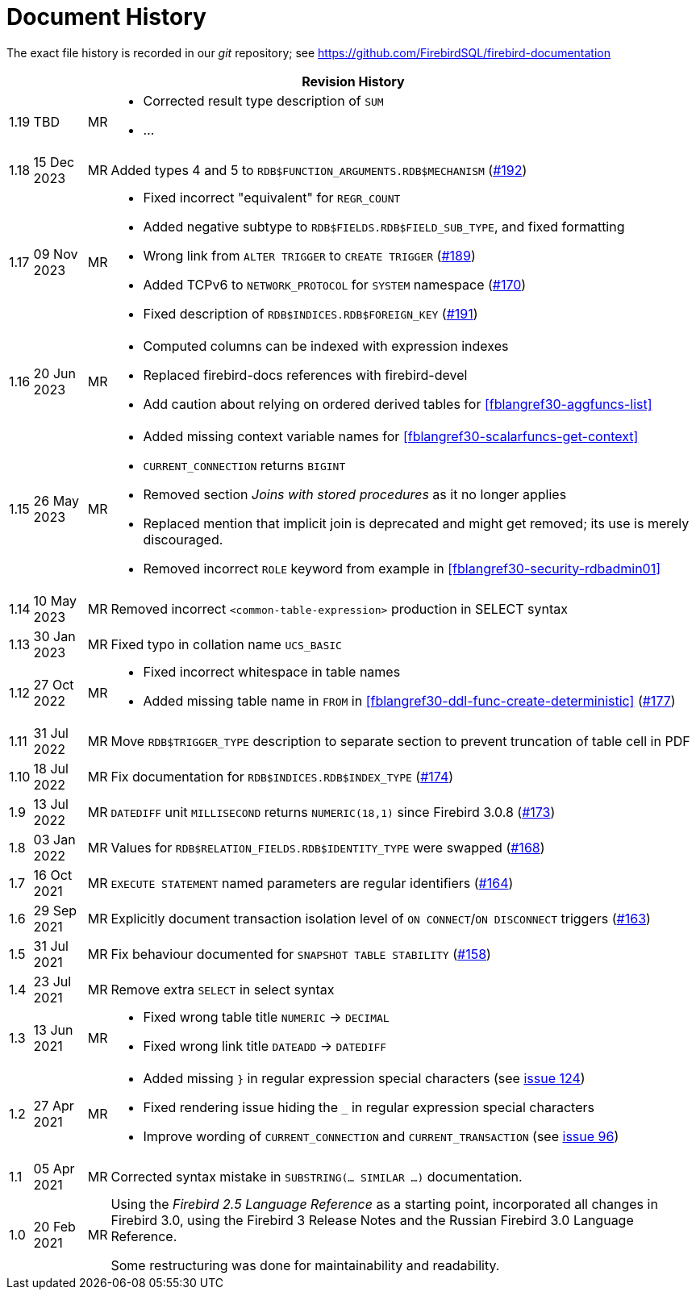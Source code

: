 :sectnums!:

[appendix]
[[fblangref30-dochist]]
= Document History

The exact file history is recorded in our _git_ repository; see https://github.com/FirebirdSQL/firebird-documentation

[%autowidth, width="100%", cols="4", options="header", frame="none", grid="none", role="revhistory"]
|===
4+|Revision History

|1.19
|TBD
|MR
a|* Corrected result type description of `SUM`
* ...

|1.18
|15 Dec 2023
|MR
|Added types 4 and 5 to `RDB$FUNCTION_ARGUMENTS.RDB$MECHANISM` (https://github.com/FirebirdSQL/firebird-documentation/issues/192[#192])

|1.17
|09 Nov 2023
|MR
a|* Fixed incorrect "equivalent" for `REGR_COUNT`
* Added negative subtype to `RDB$FIELDS.RDB$FIELD_SUB_TYPE`, and fixed formatting
* Wrong link from `ALTER TRIGGER` to `CREATE TRIGGER` (https://github.com/FirebirdSQL/firebird-documentation/issues/189[#189])
* Added TCPv6 to `NETWORK_PROTOCOL` for `SYSTEM` namespace (https://github.com/FirebirdSQL/firebird-documentation/pull/170[#170])
* Fixed description of `RDB$INDICES.RDB$FOREIGN_KEY` (https://github.com/FirebirdSQL/firebird-documentation/issues/191[#191])

|1.16
|20 Jun 2023
|MR
a|* Computed columns can be indexed with expression indexes
* Replaced firebird-docs references with firebird-devel
* Add caution about relying on ordered derived tables for <<fblangref30-aggfuncs-list>>

|1.15
|26 May 2023
|MR
a|* Added missing context variable names for <<fblangref30-scalarfuncs-get-context>>
* `CURRENT_CONNECTION` returns `BIGINT`
* Removed section _Joins with stored procedures_ as it no longer applies
* Replaced mention that implicit join is deprecated and might get removed;
its use is merely discouraged.
* Removed incorrect `ROLE` keyword from example in <<fblangref30-security-rdbadmin01>>

|1.14
|10 May 2023
|MR
|Removed incorrect `<common-table-expression>` production in SELECT syntax

|1.13
|30 Jan 2023
|MR
|Fixed typo in collation name `UCS_BASIC`

|1.12
|27 Oct 2022
|MR
a|* Fixed incorrect whitespace in table names
* Added missing table name in `FROM` in <<fblangref30-ddl-func-create-deterministic>> (https://github.com/FirebirdSQL/firebird-documentation/issues/177[#177])

|1.11
|31 Jul 2022
|MR
|Move `RDB$TRIGGER_TYPE` description to separate section to prevent truncation of table cell in PDF

|1.10
|18 Jul 2022
|MR
|Fix documentation for `RDB$INDICES.RDB$INDEX_TYPE` (https://github.com/FirebirdSQL/firebird-documentation/issues/174[#174])

|1.9
|13 Jul 2022
|MR
|`DATEDIFF` unit `MILLISECOND` returns `NUMERIC(18,1)` since Firebird 3.0.8 (https://github.com/FirebirdSQL/firebird-documentation/issues/173[#173])

|1.8
|03 Jan 2022
|MR
|Values for `RDB$RELATION_FIELDS.RDB$IDENTITY_TYPE` were swapped (https://github.com/FirebirdSQL/firebird-documentation/issues/168[#168])

|1.7
|16 Oct 2021
|MR
|`EXECUTE STATEMENT` named parameters are regular identifiers (https://github.com/FirebirdSQL/firebird-documentation/issues/164[#164])

|1.6
|29 Sep 2021
|MR
|Explicitly document transaction isolation level of `ON CONNECT`/`ON DISCONNECT` triggers (https://github.com/FirebirdSQL/firebird-documentation/issues/163[#163])

|1.5
|31 Jul 2021
|MR
|Fix behaviour documented for `SNAPSHOT TABLE STABILITY` (https://github.com/FirebirdSQL/firebird-documentation/issues/158[#158])

|1.4
|23 Jul 2021
|MR
|Remove extra `SELECT` in select syntax

|1.3
|13 Jun 2021
|MR
a|* Fixed wrong table title `NUMERIC` -> `DECIMAL`
* Fixed wrong link title `DATEADD` -> `DATEDIFF`

|1.2
|27 Apr 2021
|MR
a|* Added missing `}` in regular expression special characters (see https://github.com/FirebirdSQL/firebird-documentation/issues/124[issue 124])
* Fixed rendering issue hiding the `_` in regular expression special characters
* Improve wording of `CURRENT_CONNECTION` and `CURRENT_TRANSACTION` (see https://github.com/FirebirdSQL/firebird-documentation/issues/96[issue 96])

|1.1
|05 Apr 2021
|MR
a|Corrected syntax mistake in `SUBSTRING(... SIMILAR ...)` documentation.

|1.0
|20 Feb 2021
|MR
a|Using the _Firebird 2.5 Language Reference_ as a starting point, incorporated all changes in Firebird 3.0, using the Firebird 3 Release Notes and the Russian Firebird 3.0 Language Reference.

Some restructuring was done for maintainability and readability.
|===

:sectnums:
